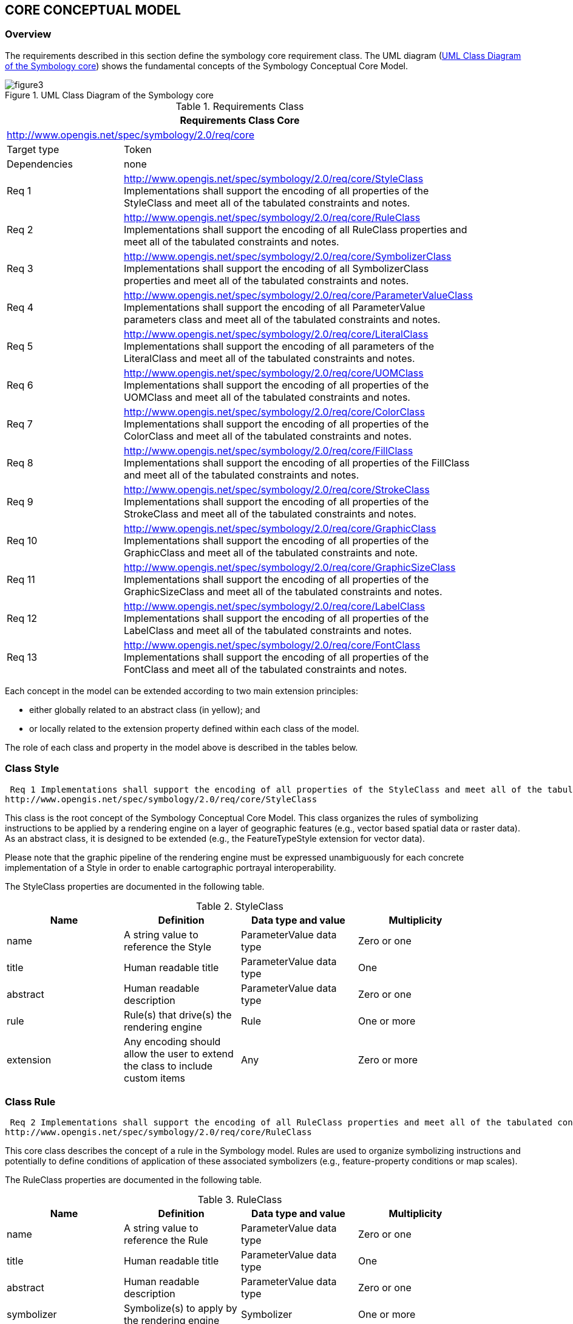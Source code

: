 == CORE CONCEPTUAL MODEL

=== Overview
The requirements described in this section define the symbology core requirement class. The UML diagram (<<img-uml-class>>) shows the fundamental concepts of the Symbology Conceptual Core Model.

[#img-uml-class]
.UML Class Diagram of the Symbology core
image::figures/figure3.png[]


.Requirements Class
[width="90%",options="header"]
|===
2+| Requirements Class Core
2+| http://www.opengis.net/spec/symbology/2.0/req/core
| Target type	| Token
| Dependencies | 	none
| Req 1	| http://www.opengis.net/spec/symbology/2.0/req/core/StyleClass Implementations shall support the encoding of all properties of the StyleClass and meet all of the tabulated constraints and notes.
| Req 2	| http://www.opengis.net/spec/symbology/2.0/req/core/RuleClass Implementations shall support the encoding of all RuleClass properties and meet all of the tabulated constraints and notes.
| Req 3	| http://www.opengis.net/spec/symbology/2.0/req/core/SymbolizerClass Implementations shall support the encoding of all SymbolizerClass properties and meet all of the tabulated constraints and notes.
| Req 4	| http://www.opengis.net/spec/symbology/2.0/req/core/ParameterValueClass Implementations shall support the encoding of all ParameterValue parameters class and meet all of the tabulated constraints and notes.
| Req 5	| http://www.opengis.net/spec/symbology/2.0/req/core/LiteralClass Implementations shall support the encoding of all parameters of the LiteralClass and meet all of the tabulated constraints and notes.
| Req 6	| http://www.opengis.net/spec/symbology/2.0/req/core/UOMClass Implementations shall support the encoding of all properties of the UOMClass and meet all of the tabulated constraints and notes.
| Req 7	| http://www.opengis.net/spec/symbology/2.0/req/core/ColorClass Implementations shall support the encoding of all properties of the ColorClass and meet all of the tabulated constraints and notes.
| Req 8	| http://www.opengis.net/spec/symbology/2.0/req/core/FillClass Implementations shall support the encoding of all properties of the FillClass and meet all of the tabulated constraints and notes.
| Req 9	| http://www.opengis.net/spec/symbology/2.0/req/core/StrokeClass Implementations shall support the encoding of all properties of the StrokeClass and meet all of the tabulated constraints and notes.
| Req 10	| http://www.opengis.net/spec/symbology/2.0/req/core/GraphicClass Implementations shall support the encoding of all properties of the GraphicClass and meet all of the tabulated constraints and note.
| Req 11 | http://www.opengis.net/spec/symbology/2.0/req/core/GraphicSizeClass Implementations shall support the encoding of all properties of the GraphicSizeClass and meet all of the tabulated constraints and notes.
| Req 12	| http://www.opengis.net/spec/symbology/2.0/req/core/LabelClass Implementations shall support the encoding of all properties of the LabelClass and meet all of the tabulated constraints and notes.
| Req 13	| http://www.opengis.net/spec/symbology/2.0/req/core/FontClass Implementations shall support the encoding of all properties of the FontClass and meet all of the tabulated constraints and notes.
|===

Each concept in the model can be extended according to two main extension principles:

- either globally related to an abstract class (in yellow); and
- or locally related to the extension property defined within each class of the model.

The role of each class and property in the model above is described in the tables below.

=== Class Style

[quote,%unnumbered]
----
 Req 1 Implementations shall support the encoding of all properties of the StyleClass and meet all of the tabulated constraints and notes.
http://www.opengis.net/spec/symbology/2.0/req/core/StyleClass
----

This class is the root concept of the Symbology Conceptual Core Model. This class organizes the rules of symbolizing instructions to be applied by a rendering engine on a layer of geographic features (e.g., vector based spatial data or raster data). As an abstract class, it is designed to be extended (e.g., the FeatureTypeStyle extension for vector data).

Please note that the graphic pipeline of the rendering engine must be expressed unambiguously for each concrete implementation of a Style in order to enable cartographic portrayal interoperability.

The StyleClass properties are documented in the following table.

.StyleClass
[width="90%",options="header"]
|===
| Name	| Definition	| Data type and value	| Multiplicity
| name	| A string value to reference the Style	| ParameterValue data type	| Zero or one
| title	| Human readable title	| ParameterValue data type	| One
| abstract	| Human readable description	| ParameterValue data type	| Zero or one
| rule	| Rule(s) that drive(s) the rendering engine	| Rule	| One or more
| extension	| Any encoding should allow the user to extend the class to include custom items	| Any	| Zero or more
|===

=== Class Rule

[quote,%unnumbered]
----
 Req 2 Implementations shall support the encoding of all RuleClass properties and meet all of the tabulated constraints and notes.
http://www.opengis.net/spec/symbology/2.0/req/core/RuleClass
----

This core class describes the concept of a rule in the Symbology model. Rules are used to organize symbolizing instructions and potentially to define conditions of application of these associated symbolizers (e.g., feature-property conditions or map scales).

The RuleClass properties are documented in the following table.

.RuleClass
[width="90%",options="header"]
|===
| Name	| Definition	| Data type and value	| Multiplicity
| name	| A string value to reference the Rule	| ParameterValue data type	| Zero or one
| title	| Human readable title	| ParameterValue data type	| One
| abstract	| Human readable description	| ParameterValue data type	| Zero or one
| symbolizer	| Symbolize(s) to apply by the rendering engine	| Symbolizer	| One or more
| extension	| Any encoding should allow the user to extend the class to include custom properties	| Any	| Zero or more
|===

=== Class Symbolizer

[%unnumbered]
----
 Req 3 Implementations shall support the encoding of all SymbolizerClass properties and meet all of the tabulated constraints and notes.
http://www.opengis.net/spec/symbology/2.0/req/core/SymbolizerClass
----

This class describes how to portray geographic data given a shape (e.g., area fill, line stroke, point marker, etc.) and graphical properties (e.g., color, opacity, font-family, etc.). As an abstract class, it is designed to be extended.

The SymbolizerClass properties are documented in the following table.

.SymbolizerClass
[width="90%",options="header"]
|===
| Name	| Definition	| Data type and value	| Multiplicity
| name	| A string value to reference the Symbolizer	| ParameterValue data type	| Zero or one
| title	| Human readable title	| ParameterValue data type	| One
| abstract	| Human readable description	| ParameterValue data type	| Zero or one
| uom	| Unit of measure to apply to all graphical properties of a Symbolizer	| uom code	| Zero or one
| extension	| Any encoding should allow the user to extend the class to include custom items	| Any	| Zero or more
|===

To understand what the symbolizer concept is, consider a “Lake” feature type represented by a Polygon that is to be symbolized as a “blue” filled polygon with its boundary drawn as a “black” line. As symbolizer is an abstract class: a concrete extension called here, for example, AreaSymbolizer, which must be provided to render an interior “fill” and an outlining “stroke.” Consequently, the AreaSymbolizer extension will implement concrete extensions of the abstract Stroke and Fill classes of the conceptual model.

Depending on the type of geographical object, a set of symbolizer extensions can be conceived. For example a LineSymbolizer to draw a river, a PointSymbolizer to represent the “Hospitals,” or a LabelSymbolizer to render the road name along a line.

=== Class ParameterValue

[%unnumbered]
----
 Req 4 Implementations shall support the encoding of all ParameterValue parameters class and meet all of the tabulated constraints and notes.
http://www.opengis.net/spec/symbology/2.0/req/core/ParameterValueClass
----

The ParameterValue class represents a gateway that provides the value to be used by a parameter in a styling context of use (almost all styling parameters such as width, opacity, displacement, etc. are “parameter-values”). This class has a similar meaning to Expression as defined in the OGC Filter Encoding 2.0 standard. As an abstract class, it is designed to be extended (e.g., Literal).

The ParameterValue properties are documented in the following table.

.ParameterValue
[width="90%",options="header"]
|===
| Name	| Definition	| Data type and value	| Multiplicity
| language	| Language identifier for the ParameterValue element. (a)	| Character String. This language identifier shall be as specified in IETF RFC 4646.	| zero or more
| extension	| Any encoding should allow the ability to extend the class to include custom items	| Any	| zero or more
|===

(a) The language identifier should offer a way to adapt the ParameterValue to a specified language, e.g., display the title of a Rule element both in English and French.

=== Class Literal

[%unnumbered]
----
 Req 5 Implementations shall support the encoding of all parameters of the LiteralClass and meet all of the tabulated constraints and notes.
http://www.opengis.net/spec/symbology/2.0/req/core/LiteralClass
----

The Literal class is a concrete implementation of the ParameterValue class. LiteralClass represents a typed atomic literal value as a constant explicitly specified. It was originally defined in the OGC Filter Encoding 2.0 standard section 7.5.1.

LiteralClass properties are documented in the following table.

.LiteralClass
[width="90%",options="header"]
|===
| Name	| Definition	| Data type and value	| Multiplicity
| value	| A value for the literal data	| Any	| one
|===

=== Class UOM Codelist

[%unnumbered]
----
 Req 6 Implementations shall support the encoding of all properties of the UOMClass and meet all of the tabulated constraints and notes.
http://www.opengis.net/spec/symbology/2.0/req/core/UOMClass
----

For styling parameters that define sizing and positioning of graphical objects (width, displacement, etc.) the unit of measure needs to be provided for the rendering engine. Therefore, for different levels of elements (e.g., Symbolizer, Stroke, Fill, GraphicSize, etc.) the model allows using different uom codes. Consequently, either the unit of measure is determined through the uom code directly associated to each element or it is determined by the innermost parent uom code (e.g., an uom code defined at the Symbolizer level implies that this unit is applied for all sizing and positioning values inside the Symbolizer).

Below is the list of allowed units of measure as per UCUM (except for pixel): * portrayal units: pixel, millimeter, inch, percentage; and * ground units: meter, foot.

The portrayal unit “pixel” is the default unit of measure. If available, the pixel size depends on the viewer client resolution, otherwise it is equal to 0.28mm * 0.28mm (~ 90 DPI).

=== Class Color

[%unnumbered]
----
 Req 7 Implementations shall support the encoding of all properties of the ColorClass and meet all of the tabulated constraints and notes.
http://www.opengis.net/spec/symbology/2.0/req/core/ColorClass
----

The ColorClass allows the definition of color. As an abstract class and part of the base of the core graphical concepts, this class is a global point of extension for specifying concrete definitions of colors (e.g., RGBColor extension).

The ColorClass properties are documented in the following table.

.ColorClass
[width="90%",options="header"]
|===
| Name	| Definition	| Data type and value	| Multiplicity
| extension	| Any encoding should allow the extension of ColorClass with custom items	| Any type	| zero or more
|===

=== Class Fill

[%unnumbered]
----
 Req 8 Implementations shall support the encoding of all properties of the FillClass and meet all of the tabulated constraints and notes.
http://www.opengis.net/spec/symbology/2.0/req/core/FillClass
----

FillClass defines the graphical symbolizing parameters required to draw the filling of a two-dimensional shape such as a polygon. As an abstract class and part of the base of the core graphical concepts, FillClass is a global point of extension for specifying concrete definitions for shape fill operations (e.g., the SolidFill and GraphicFill extensions).

The FillClass properties are documented in the following table.

.FillClass
[width="90%",options="header"]
|===
| Name	| Definition	| Data type and value	| Multiplicity
| uom	| Unit of measure to apply to all graphical properties within a Fill	| uom code	| zero or one
| extension	| Any encoding should allow the extension of a Fill operation with custom items	| Any type	| zero or more
|===

=== Class Stroke

[%unnumbered]
----
 Req 9 Implementations shall support the encoding of all properties of the StrokeClass and meet all of the tabulated constraints and notes.
http://www.opengis.net/spec/symbology/2.0/req/core/StrokeClass
----

StrokeClass defines the graphical symbolizing parameters for drawing an outline (e.g., for linear geometries or the exterior of a polygon geometry). As an abstract class and part of the base of the core graphical concepts, StrokeClass is a global point of extension to specify concrete ways to draw outlines (e.g., the PenStroke and GraphicStroke extensions). The StrokeClass properties are documented in the following table.

.StrokeClass
[width="90%",options="header"]
|===
| Name	| Definition	| Data type and value	| Multiplicity
| uom	| Unit of measure to apply to all graphical properties inside a Stroke	| uom code	| zero or one
| extension	Any encoding should allow to extend a Stroke with custom items	| Any type	| zero or more
|===

=== Class Graphic

[%unnumbered]
----
 Req 10 Implementations shall support the encoding of all properties of the GraphicClass and meet all of the tabulated constraints and notes.
http://www.opengis.net/spec/symbology/2.0/req/core/GraphicClass
----

The Graphic class defines the parameters for drawing a graphic symbol such as shape, color(s), and size. A graphic can be informally defined as “a little picture” and can be either a bitmap or scaled vector (the term “graphic” is used instead of the term “symbol” to avoid confusion with Symbolizer, which is used in a different context in this model). As an abstract class and part of the base of the core graphical concepts, GraphicClass is a global point of extension to specify concrete ways to draw “graphic symbol” (e.g., ExternalGraphic and MarkGraphic extensions).

The GraphicClass properties are documented in the following table.

.GraphicClass
[width="90%",options="header"]
|===
| Name	| Definition	| Data type and value	| Multiplicity
| uom	| Unit of measure to apply to all graphical properties within a Graphic	| uom code	| zero or one
| graphicSize	| Rendering size of the graphic	| GraphicSize data type	| zero or one
| extension	| Any encoding should allow to extend a Graphic with custom items	| Any type	| zero or more
|===

=== Class GraphicSize

[%unnumbered]
----
 Req 11 Implementations shall support the encoding of all properties of the GraphicSizeClass and meet all of the tabulated constraints and notes.
http://www.opengis.net/spec/symbology/2.0/req/core/GraphicSizeClass
----

The GraphicSize class determines the size of the graphic when it is rendered. As an abstract class, it is designed to be extended to support the various ways the size could be specified such as by a single value, a rectangular box, or by a three-dimensional cube. The GraphicSize properties are documented in the following table.

.GraphicSize
[width="90%",options="header"]
|===
| Name	| Definition	| Data type and value	| Multiplicity
| extension	| Any encoding should allow to extend a GraphicSize with custom items	| Any type	| zero or more
|===

=== Class Label

[%unnumbered]
----
 Req 12 Implementations shall support the encoding of all properties of the LabelClass and meet all of the tabulated constraints and notes.
http://www.opengis.net/spec/symbology/2.0/req/core/LabelClass
----

LabelClass defines the graphical symbolizing properties for drawing a text label. As an abstract class and part of the base of the core graphical concepts, LabelClass is a point of extension to specify concrete ways to draw text label according to placement behaviors (e.g., a PointLabel or LineLabel).

LabelClass properties are documented in the following table.

.LabelClass
[width="90%",options="header"]
|===
| Name	| Definition	| Data type and value	| Multiplicity
| uom	| Unit of measure to apply to the affected graphical properties within a Label	| uom code	| zero or one
| labelText	| Text-label content to draw	| ParameterValue data type String	| one
| font	| Font definition to draw the text-label content	| Font data type Default value: system-dependent	| zero or one
| fill	| Filling style to draw the glyphs	| Fill data type	| zero or one
| extension	| Any encoding should allow to extend a Label with custom items	| Any type	| zero or more
|===

=== Class Font

[%unnumbered]
----
 Req 13 Implementations shall support the encoding of all properties of the FontClass and meet all of the tabulated constraints and notes.
http://www.opengis.net/spec/symbology/2.0/req/core/FontClass
----

The FontClass describes the font properties to apply for the rendering of a text string. It refers to the W3C CSS Fonts chapter.

FontClass properties are documented in the following table.

.FontClass
[width="90%",options="header"]
|===
| Name	| Definition	| Data type and value	| Multiplicity
| uom	| Unit of measure to apply to the affected graphical properties within a Font	| uom code	| zero or one
| fontFamily	| Font family name (a)	| ParameterValue data type CharacterString	| zero or more
| fontSize	| Font size when applying the font to a text string (b)	| ParameterValue data type Float	| zero or one
| fontWeight	| Amount of weight or boldness to use for a font	| ParameterValue data type CharacterString	| zero or one
| fontStyle	| Style to use for a font	| ParameterValue data type CharacterString	| zero or one
| extension	| Any encoding should allow to extend a Font with custom items	| Any type	| zero or more
|===
(a) Any number of FontFamily parameters may be given and they are assumed to be in preferred order. (b) The size unit is specified by the uom code if defined or by the innermost parent unit of measure definition otherwise.  
